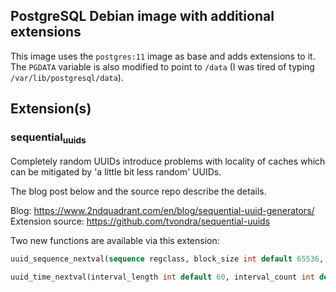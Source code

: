 ** PostgreSQL Debian image with additional extensions

This image uses the ~postgres:11~ image as base and adds extensions to
it. The ~PGDATA~ variable is also modified to point to ~/data~ (I was
tired of typing ~/var/lib/postgresql/data~).

** Extension(s)

*** sequential_uuids

Completely random UUIDs introduce problems with locality of caches
which can be mitigated by 'a little bit less random' UUIDs.

The blog post below and the source repo describe the details.

Blog: https://www.2ndquadrant.com/en/blog/sequential-uuid-generators/
Extension source: https://github.com/tvondra/sequential-uuids


Two new functions are available via this extension:

#+BEGIN_SRC sql
uuid_sequence_nextval(sequence regclass, block_size int default 65536, block_count int default 65536)

uuid_time_nextval(interval_length int default 60, interval_count int default 65536) RETURNS uuid
#+END_SRC

